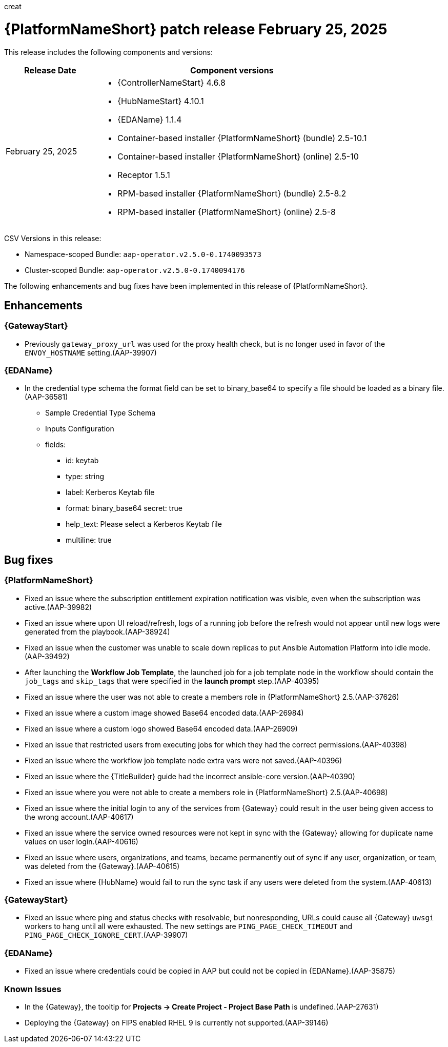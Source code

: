 creat[[aap-25-20250225]]

= {PlatformNameShort} patch release February 25, 2025

This release includes the following components and versions:

[cols="1a,3a", options="header"]
|===
| Release Date | Component versions

| February 25, 2025  | 
* {ControllerNameStart} 4.6.8
* {HubNameStart} 4.10.1
* {EDAName} 1.1.4
* Container-based installer {PlatformNameShort} (bundle) 2.5-10.1
* Container-based installer {PlatformNameShort} (online) 2.5-10
* Receptor 1.5.1
* RPM-based installer {PlatformNameShort} (bundle) 2.5-8.2
* RPM-based installer {PlatformNameShort} (online) 2.5-8

|===

CSV Versions in this release:

* Namespace-scoped Bundle: `aap-operator.v2.5.0-0.1740093573`

* Cluster-scoped Bundle: `aap-operator.v2.5.0-0.1740094176`


The following enhancements and bug fixes have been implemented in this release of {PlatformNameShort}.


== Enhancements

=== {GatewayStart}

* Previously `gateway_proxy_url` was used for the proxy health check, but is no longer used in favor of the `ENVOY_HOSTNAME` setting.(AAP-39907)


=== {EDAName}

* In the credential type schema the format field can be set to binary_base64 to specify a file should be loaded as a binary file.(AAP-36581)

** Sample Credential Type Schema
** Inputs Configuration
** fields:
*** id: keytab
*** type: string
*** label: Kerberos Keytab file
*** format: binary_base64
secret: true
*** help_text: Please select a Kerberos Keytab file
*** multiline: true


== Bug fixes

=== {PlatformNameShort}

* Fixed an issue where the subscription entitlement expiration notification was visible, even when the subscription was active.(AAP-39982)

* Fixed an issue where upon UI reload/refresh, logs of a running job before the refresh would not appear until new logs were generated from the playbook.(AAP-38924)

* Fixed an issue when the customer was unable to scale down replicas to put Ansible Automation Platform into idle mode.(AAP-39492)

* After launching the *Workflow Job Template*, the launched job for a job template node in the workflow should contain the `job_tags` and `skip_tags` that were specified in the *launch prompt* step.(AAP-40395)

* Fixed an issue where the user was not able to create a members role in {PlatformNameShort} 2.5.(AAP-37626)

* Fixed an issue where a custom image showed Base64 encoded data.(AAP-26984)

* Fixed an issue where a custom logo showed Base64 encoded data.(AAP-26909)

* Fixed an issue that restricted users from executing jobs for which they had the correct permissions.(AAP-40398)

* Fixed an issue where the workflow job template node extra vars were not saved.(AAP-40396)

* Fixed an issue where the {TitleBuilder} guide had the incorrect ansible-core version.(AAP-40390)

* Fixed an issue where you were not able to create a members role in {PlatformNameShort} 2.5.(AAP-40698)

* Fixed an issue where the initial login to any of the services from {Gateway} could result in the user being given access to the wrong account.(AAP-40617)

* Fixed an issue where the service owned resources were not kept in sync with the {Gateway} allowing for duplicate name values on user login.(AAP-40616)

* Fixed an issue where users, organizations, and teams, became permanently out of sync if any user, organization, or team, was deleted from the {Gateway}.(AAP-40615)

* Fixed an issue where {HubName} would fail to run the sync task if any users were deleted from the system.(AAP-40613)


=== {GatewayStart}

* Fixed an issue where ping and status checks with resolvable, but nonresponding, URLs could cause all {Gateway} `uwsgi` workers to hang until all were exhausted. The new settings are `PING_PAGE_CHECK_TIMEOUT` and `PING_PAGE_CHECK_IGNORE_CERT`.(AAP-39907)


=== {EDAName}

* Fixed an issue where credentials could be copied in AAP but could not be copied in {EDAName}.(AAP-35875)


=== Known Issues

* In the {Gateway}, the tooltip for *Projects -> Create Project - Project Base Path* is undefined.(AAP-27631)

* Deploying the {Gateway} on FIPS enabled RHEL 9 is currently not supported.(AAP-39146)
